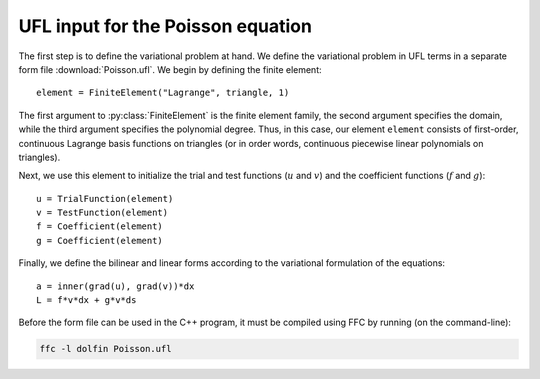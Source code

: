 UFL input for the Poisson equation
==================================

The first step is to define the variational problem at hand. We define
the variational problem in UFL terms in a separate form file
:download:`Poisson.ufl`.  We begin by defining the finite element::

   element = FiniteElement("Lagrange", triangle, 1)

The first argument to :py:class:`FiniteElement` is the finite element
family, the second argument specifies the domain, while the third
argument specifies the polynomial degree. Thus, in this case, our
element ``element`` consists of first-order, continuous Lagrange basis
functions on triangles (or in order words, continuous piecewise linear
polynomials on triangles).

Next, we use this element to initialize the trial and test functions
(:math:`u` and :math:`v`) and the coefficient functions (:math:`f` and
:math:`g`)::

   u = TrialFunction(element)
   v = TestFunction(element)
   f = Coefficient(element)
   g = Coefficient(element)

Finally, we define the bilinear and linear forms according to the
variational formulation of the equations::

   a = inner(grad(u), grad(v))*dx
   L = f*v*dx + g*v*ds

Before the form file can be used in the C++ program, it must be
compiled using FFC by running (on the command-line):

.. code-block:: sh

   ffc -l dolfin Poisson.ufl
